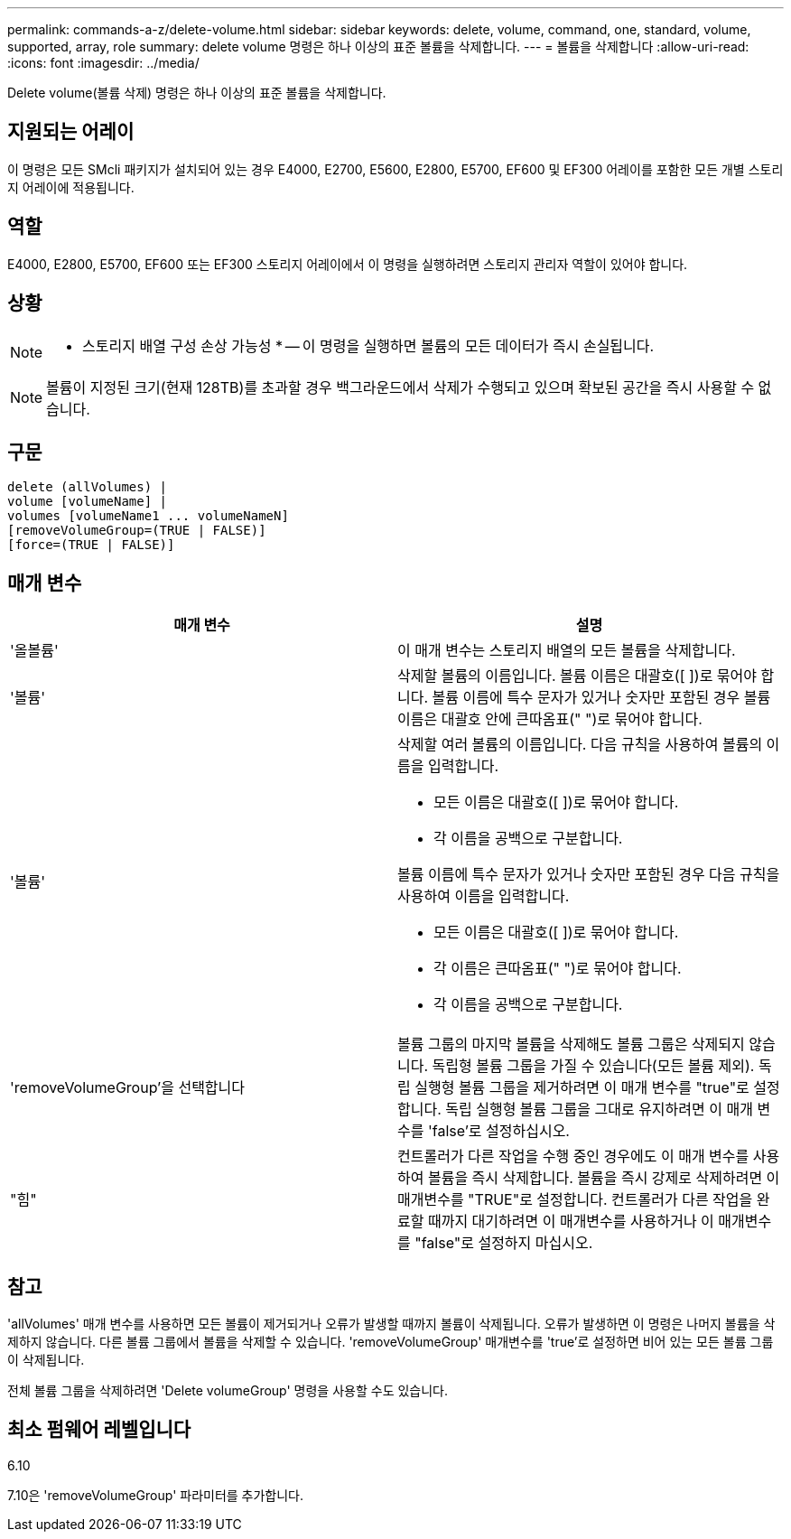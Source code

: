 ---
permalink: commands-a-z/delete-volume.html 
sidebar: sidebar 
keywords: delete, volume, command, one, standard, volume, supported, array, role 
summary: delete volume 명령은 하나 이상의 표준 볼륨을 삭제합니다. 
---
= 볼륨을 삭제합니다
:allow-uri-read: 
:icons: font
:imagesdir: ../media/


[role="lead"]
Delete volume(볼륨 삭제) 명령은 하나 이상의 표준 볼륨을 삭제합니다.



== 지원되는 어레이

이 명령은 모든 SMcli 패키지가 설치되어 있는 경우 E4000, E2700, E5600, E2800, E5700, EF600 및 EF300 어레이를 포함한 모든 개별 스토리지 어레이에 적용됩니다.



== 역할

E4000, E2800, E5700, EF600 또는 EF300 스토리지 어레이에서 이 명령을 실행하려면 스토리지 관리자 역할이 있어야 합니다.



== 상황

[NOTE]
====
* 스토리지 배열 구성 손상 가능성 * -- 이 명령을 실행하면 볼륨의 모든 데이터가 즉시 손실됩니다.

====
[NOTE]
====
볼륨이 지정된 크기(현재 128TB)를 초과할 경우 백그라운드에서 삭제가 수행되고 있으며 확보된 공간을 즉시 사용할 수 없습니다.

====


== 구문

[source, cli]
----
delete (allVolumes) |
volume [volumeName] |
volumes [volumeName1 ... volumeNameN]
[removeVolumeGroup=(TRUE | FALSE)]
[force=(TRUE | FALSE)]
----


== 매개 변수

[cols="2*"]
|===
| 매개 변수 | 설명 


 a| 
'올볼륨'
 a| 
이 매개 변수는 스토리지 배열의 모든 볼륨을 삭제합니다.



 a| 
'볼륨'
 a| 
삭제할 볼륨의 이름입니다. 볼륨 이름은 대괄호([ ])로 묶어야 합니다. 볼륨 이름에 특수 문자가 있거나 숫자만 포함된 경우 볼륨 이름은 대괄호 안에 큰따옴표(" ")로 묶어야 합니다.



 a| 
'볼륨'
 a| 
삭제할 여러 볼륨의 이름입니다. 다음 규칙을 사용하여 볼륨의 이름을 입력합니다.

* 모든 이름은 대괄호([ ])로 묶어야 합니다.
* 각 이름을 공백으로 구분합니다.


볼륨 이름에 특수 문자가 있거나 숫자만 포함된 경우 다음 규칙을 사용하여 이름을 입력합니다.

* 모든 이름은 대괄호([ ])로 묶어야 합니다.
* 각 이름은 큰따옴표(" ")로 묶어야 합니다.
* 각 이름을 공백으로 구분합니다.




 a| 
'removeVolumeGroup'을 선택합니다
 a| 
볼륨 그룹의 마지막 볼륨을 삭제해도 볼륨 그룹은 삭제되지 않습니다. 독립형 볼륨 그룹을 가질 수 있습니다(모든 볼륨 제외). 독립 실행형 볼륨 그룹을 제거하려면 이 매개 변수를 "true"로 설정합니다. 독립 실행형 볼륨 그룹을 그대로 유지하려면 이 매개 변수를 'false'로 설정하십시오.



 a| 
"힘"
 a| 
컨트롤러가 다른 작업을 수행 중인 경우에도 이 매개 변수를 사용하여 볼륨을 즉시 삭제합니다. 볼륨을 즉시 강제로 삭제하려면 이 매개변수를 "TRUE"로 설정합니다. 컨트롤러가 다른 작업을 완료할 때까지 대기하려면 이 매개변수를 사용하거나 이 매개변수를 "false"로 설정하지 마십시오.

|===


== 참고

'allVolumes' 매개 변수를 사용하면 모든 볼륨이 제거되거나 오류가 발생할 때까지 볼륨이 삭제됩니다. 오류가 발생하면 이 명령은 나머지 볼륨을 삭제하지 않습니다. 다른 볼륨 그룹에서 볼륨을 삭제할 수 있습니다. 'removeVolumeGroup' 매개변수를 'true'로 설정하면 비어 있는 모든 볼륨 그룹이 삭제됩니다.

전체 볼륨 그룹을 삭제하려면 'Delete volumeGroup' 명령을 사용할 수도 있습니다.



== 최소 펌웨어 레벨입니다

6.10

7.10은 'removeVolumeGroup' 파라미터를 추가합니다.
